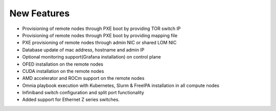 New Features
===========


- 	Provisioning of remote nodes through PXE boot by providing TOR switch IP

-	Provisioning of remote nodes through PXE boot by providing mapping file

-	PXE provisioning of remote nodes through admin NIC or shared LOM NIC

-	Database update of mac address, hostname and admin IP

-	Optional monitoring support(Grafana installation) on control plane

-	OFED installation on the remote nodes

-	CUDA installation on the remote nodes

-	AMD accelerator and ROCm support on the remote nodes

-	Omnia playbook execution with Kubernetes, Slurm & FreeIPA installation in all compute nodes

-	Infiniband switch configuration and split port functionality

-   Added support for Ethernet Z series switches.
